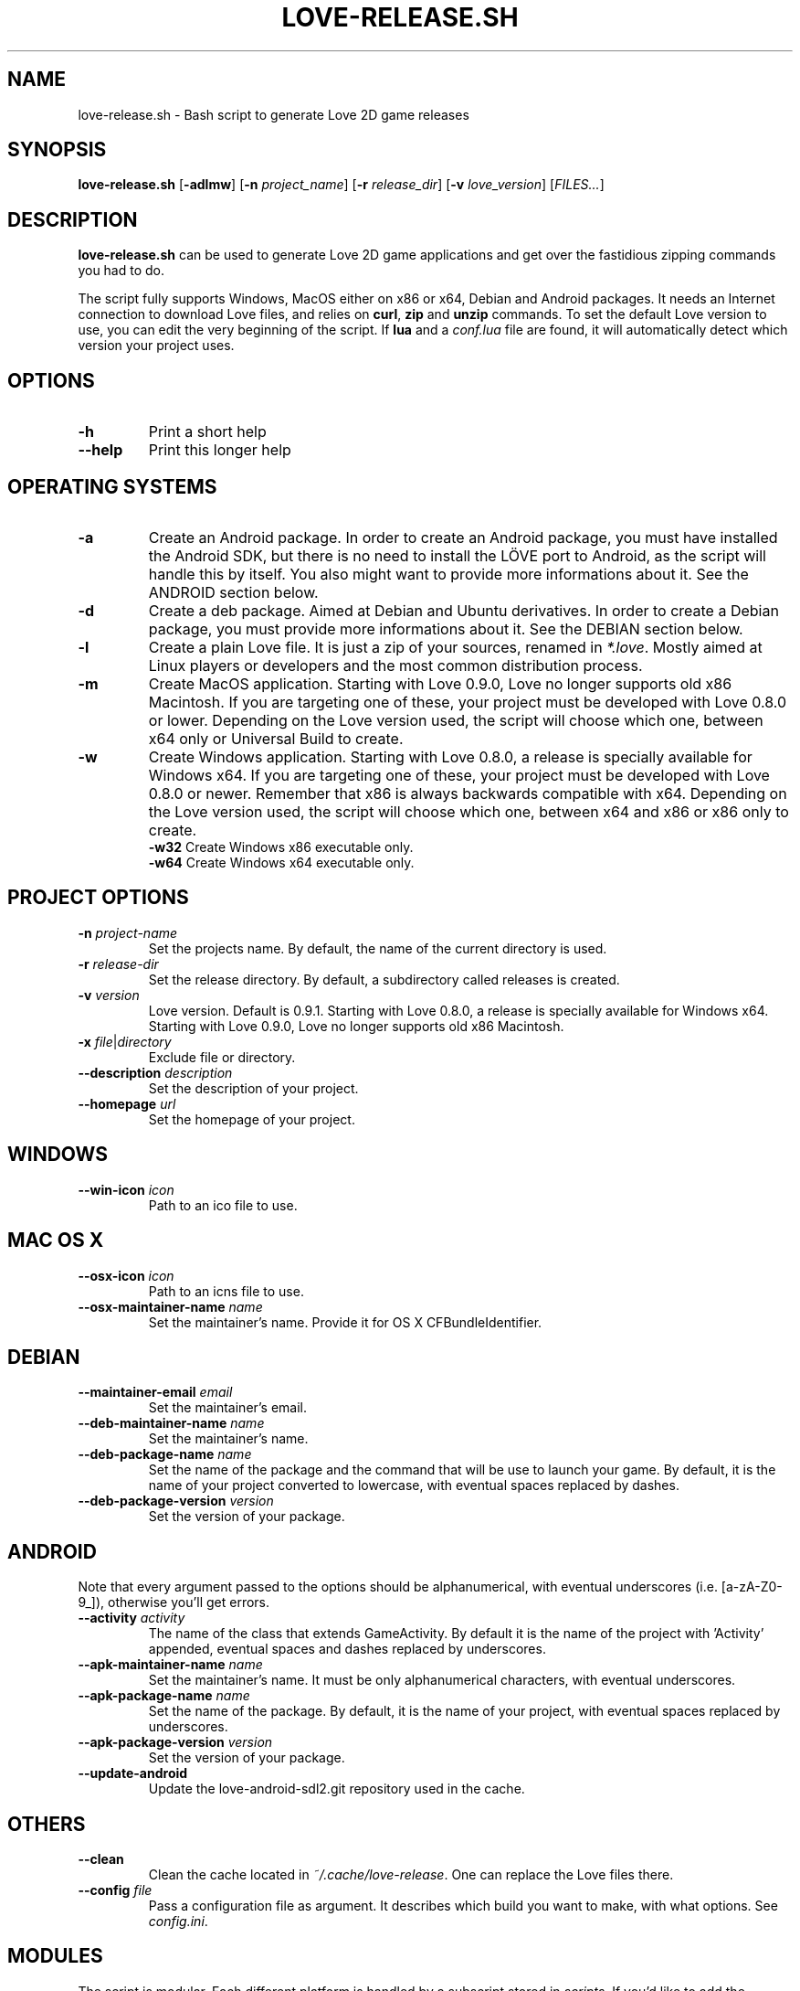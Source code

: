 .TH LOVE-RELEASE.SH 1
.SH NAME
love-release.sh \- Bash script to generate Love 2D game releases
.SH SYNOPSIS
.B love\-release.sh
[\fB\-adlmw\fR] [\fB\-n\fR \fIproject_name\fR] [\fB\-r\fR \fIrelease_dir\fR] [\fB\-v\fR \fIlove_version\fR] [\fIFILES...\fR]
.SH DESCRIPTION
.B love-release.sh
can be used to generate Love 2D game applications
and get over the fastidious zipping commands you had to do.
.PP
The script fully supports Windows, MacOS either on x86 or x64,
Debian and Android packages.
It needs an Internet connection to download Love files,
and relies on \fBcurl\fR, \fBzip\fR and \fBunzip\fR commands.
To set the default Love version to use,
you can edit the very beginning of the script.
If \fBlua\fR and a \fIconf.lua\fR file are found,
it will automatically detect which version your project uses.
.SH OPTIONS
.TP
.B \-h
Print a short help
.TP
.B \-\-help
Print this longer help
.SH OPERATING SYSTEMS
.TP
.B \-a
Create an Android package.
In order to create an Android package, you must have installed the Android SDK,
but there is no need to install the LÖVE port to Android,
as the script will handle this by itself.
You also might want to provide more informations about it.
See the ANDROID section below.
.TP
.B \-d
Create a deb package. Aimed at Debian and Ubuntu derivatives.
In order to create a Debian package, you must provide more informations about it.
See the DEBIAN section below.
.TP
.B \-l
Create a plain Love file. It is just a zip of your sources, renamed in \fI*.love\fR.
Mostly aimed at Linux players or developers and the most common distribution process.
.TP
.B \-m
Create MacOS application.
Starting with Love 0.9.0, Love no longer supports old x86 Macintosh.
If you are targeting one of these, your project must be developed with Love 0.8.0 or lower.
Depending on the Love version used, the script will choose which one,
between x64 only or Universal Build to create.
.TP
.BR \-w \", \" \-w32 \", \" \-w64
Create Windows application.
Starting with Love 0.8.0, a release is specially available for Windows x64.
If you are targeting one of these, your project must be developed with Love 0.8.0 or newer.
Remember that x86 is always backwards compatible with x64.
Depending on the Love version used, the script will choose which one,
between x64 and x86 or x86 only to create.
.br
.B \-w32
Create Windows x86 executable only.
.br
.B \-w64
Create Windows x64 executable only.
.SH PROJECT OPTIONS
.TP
.B \-n \fIproject-name\fR
Set the projects name. By default, the name of the current directory is used.
.TP
.B \-r \fIrelease-dir\fR
Set the release directory. By default, a subdirectory called releases is created.
.TP
.B \-v \fIversion\fR
Love version. Default is 0.9.1.
Starting with Love 0.8.0, a release is specially available for Windows x64.
Starting with Love 0.9.0, Love no longer supports old x86 Macintosh.
.TP
.B \-x \fIfile\fR|\fIdirectory\fR
Exclude file or directory.
.TP
.B \-\-description \fIdescription\fR
Set the description of your project.
.TP
.B \-\-homepage \fIurl\fR
Set the homepage of your project.
.SH WINDOWS
.TP
.B \-\-win\-icon \fIicon\fR
Path to an ico file to use.
.SH MAC OS X
.TP
.B \-\-osx\-icon \fIicon\fR
Path to an icns file to use.
.TP
.B \-\-osx\-maintainer\-name \fIname\fR
Set the maintainer's name. Provide it for OS X CFBundleIdentifier.
.SH DEBIAN
.TP
.B \-\-maintainer-email \fIemail\fR
Set the maintainer's email.
.TP
.B \-\-deb\-maintainer\-name \fIname\fR
Set the maintainer's name.
.TP
.B \-\-deb\-package-name \fIname\fR
Set the name of the package and the command that will be use to launch your game.
By default, it is the name of your project converted to lowercase,
with eventual spaces replaced by dashes.
.TP
.B \-\-deb\-package\-version \fIversion\fR
Set the version of your package.
.SH ANDROID
Note that every argument passed to the options should be alphanumerical,
with eventual underscores (i.e. [a-zA-Z0-9_]), otherwise you'll get errors.
.TP
.B \-\-activity \fIactivity\fR
The name of the class that extends GameActivity.
By default it is the name of the project with 'Activity' appended,
eventual spaces and dashes replaced by underscores.
.TP
.B \-\-apk\-maintainer\-name \fIname\fR
Set the maintainer’s name.
It must be only alphanumerical characters, with eventual underscores.
.TP
.B \-\-apk\-package\-name \fIname\fR
Set the name of the package.
By default, it is the name of your project, with eventual spaces replaced by underscores.
.TP
.B \-\-apk\-package\-version \fIversion\fR
Set the version of your package.
.TP
.B \-\-update\-android
Update the love-android-sdl2.git repository used in the cache.
.SH OTHERS
.TP
.B \-\-clean
Clean the cache located in \fI~/.cache/love-release\fR.
One can replace the Love files there.
.TP
.B \-\-config \fIfile\fR
Pass a configuration file as argument.
It describes which build you want to make, with what options.
See \fIconfig.ini\fR.
.SH MODULES
The script is modular.
Each different platform is handled by a subscript stored in \fIscripts\fR.
If you'd like to add the support of another platform,
or your own build script, see \fIscripts/example.sh\fR.
.SH ICONS
The script doesn’t yet handle the process of creating icons,
but if provided it can use them.
.br
If you want to create MacOS icons (\fI.icns\fR), and you are
running MacOS, then check \fIiconutil\fR. If you are running GNU/Linux,
then check \fIlibicns\fR.
.br
If you want to create Windows icons (\fI.ico\fR),
you can use \fIicoutils\fR to create the icon,
then Wine and Resource Hacker to set the icon.
This last step can be automatically done,
assuming Wine is installed.
.br
If you want to add icons in the debian package,
open it and put the icons in \fI/usr/share/icons/hicolor/YYxYY/apps/\fR,
where YY is the width of the icon.
You also have to edit the line \"Icon=love\" in
\fI/usr/share/applications/yourgame.desktop\fR to match the icon's name.
See \fIhttps://developer.gnome.org/integration-guide/stable/basic-integration.html.en\fR
for more informations.
.SH SEE ALSO
.I https://www.love2d.org
.br
.I https://www.love2d.org/wiki/Game_Distribution
.br
.I https://www.github.com/MisterDA/love-release
